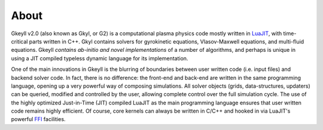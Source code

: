 About
+++++

Gkeyll v2.0 (also known as Gkyl, or G2) is a computational plasma
physics code mostly written in `LuaJIT <http://luajit.org>`_, with
time-critical parts written in C++. Gkyl contains solvers for
gyrokinetic equations, Vlasov-Maxwell equations, and multi-fluid
equations. Gkeyll *contains ab-initio and novel implementations* of a
number of algorithms, and perhaps is unique in using a JIT compiled
typeless dynamic language for its implementation.

One of the main innovations in Gkeyll is the blurring of boundaries
between user written code (i.e. input files) and backend solver
code. In fact, there is no difference: the front-end and back-end are
written in the same programming language, opening up a very powerful
way of composing simulations. All solver objects (grids,
data-structures, updaters) can be queried, modified and controlled by
the user, allowing complete control over the full simulation
cycle. The use of the highly optimized Just-in-Time (JIT) compiled
LuaJIT as the main programming language ensures that user written code
remains highly efficient. Of course, core kernels can always be
written in C/C++ and hooked in via LuaJIT's powerful `FFI
<http://luajit.org/ext_ffi.html>`_ facilities.
